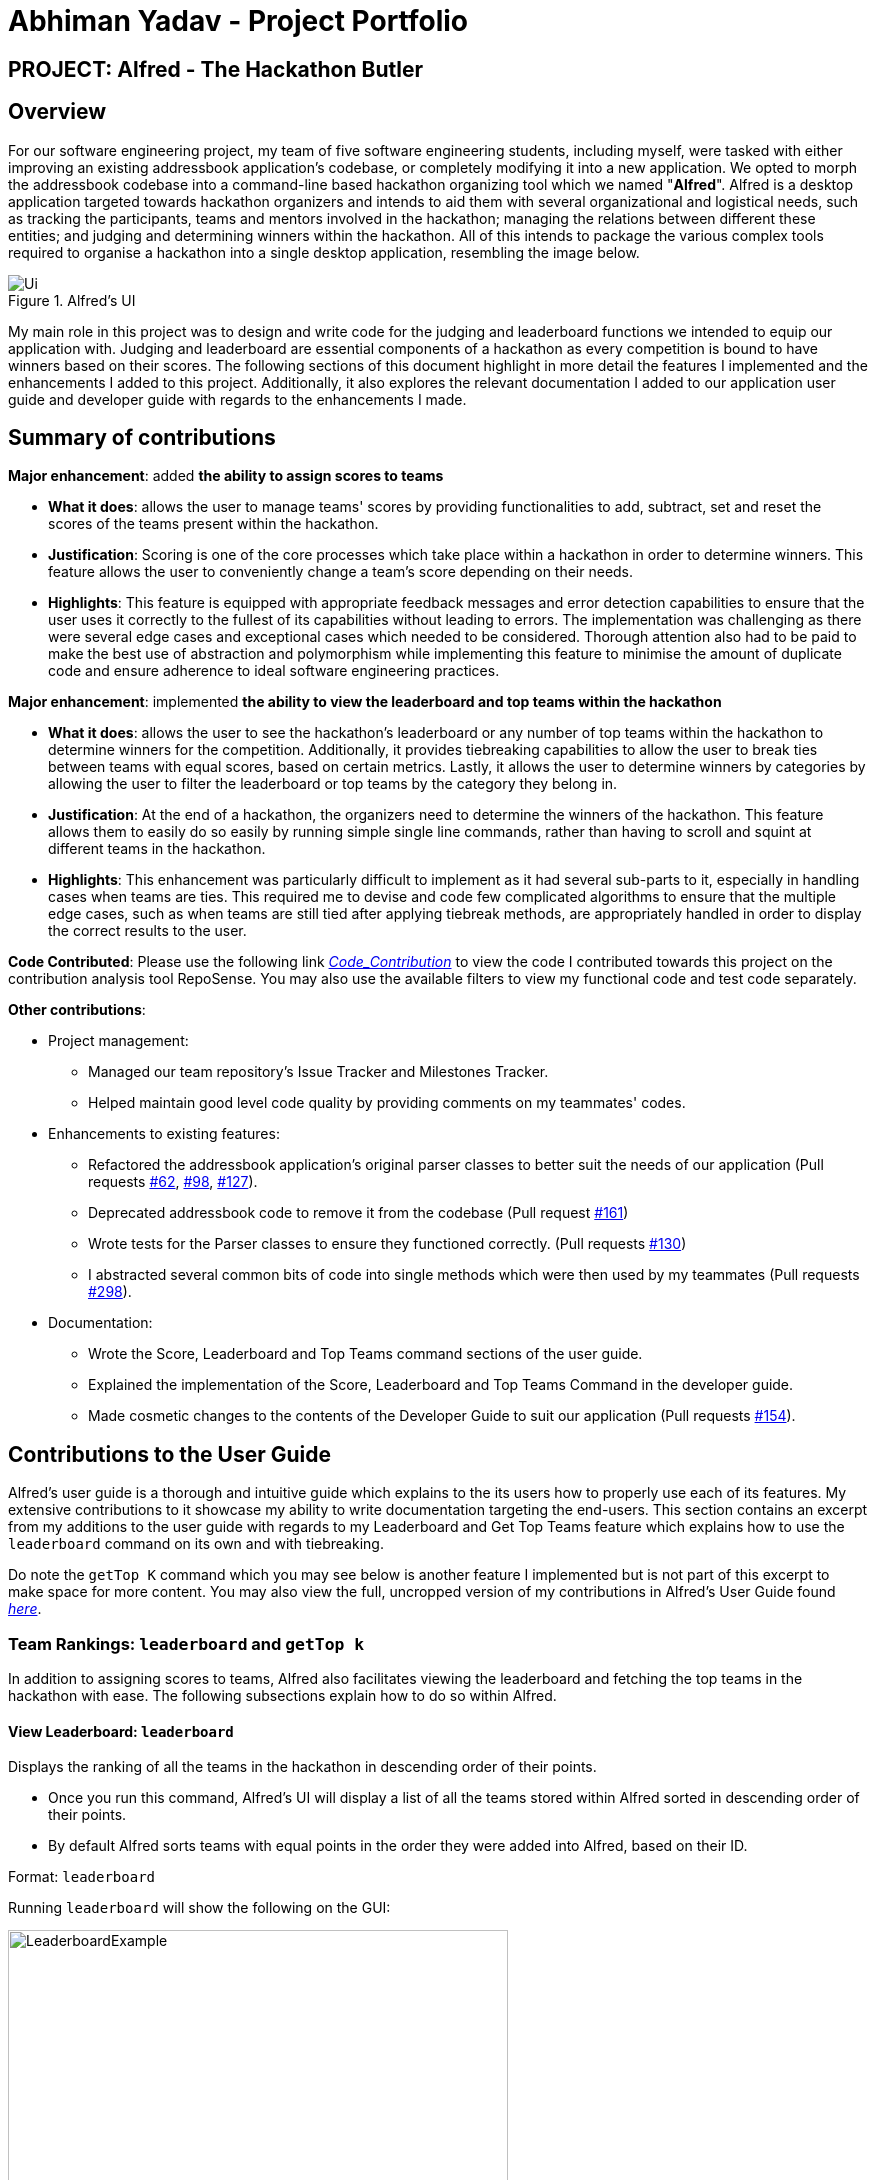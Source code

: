 = Abhiman Yadav - Project Portfolio
:site-section: AboutUs
:imagesDir: ../images
:stylesDir: ../stylesheets

== PROJECT: Alfred - The Hackathon Butler


== Overview

For our software engineering project, my team of five software engineering students, including myself, were tasked with either improving an existing addressbook application's codebase, or completely modifying it into a new application. We opted to morph the addressbook codebase into a command-line based hackathon organizing tool which we named "*Alfred*". Alfred is a desktop application targeted towards hackathon organizers and intends to aid them with several organizational and logistical needs, such as tracking the participants, teams and mentors involved in the hackathon; managing the relations between different these entities; and judging and determining winners within the hackathon. All of this intends to package the various complex tools required to organise a hackathon into a single desktop application, resembling the image below.

.Alfred's UI
image::Ui.png[]

My main role in this project was to design and write code for the judging and leaderboard functions we intended to equip our application with. Judging and leaderboard are essential components of a hackathon as every competition is bound to have winners based on their scores. The following sections of this document highlight in more detail the features I implemented and the enhancements I added to this project. Additionally, it also explores the relevant documentation I added to our application user guide and developer guide with regards to the enhancements I made.

== Summary of contributions

*Major enhancement*: added *the ability to assign scores to teams*

** *What it does*: allows the user to manage teams' scores by providing functionalities to add, subtract, set and reset the scores of the teams present within the hackathon.
** *Justification*: Scoring is one of the core processes which take place within a hackathon in order to determine winners. This feature allows the user to conveniently change a team's score depending on their needs.
** *Highlights*: This feature is equipped with appropriate feedback messages and error detection capabilities to ensure that the user uses it correctly to the fullest of its capabilities without leading to errors. The implementation was challenging as there were several edge cases and exceptional cases which needed to be considered. Thorough attention also had to be paid to make the best use of abstraction and polymorphism while implementing this feature to minimise the amount of duplicate code and ensure adherence to ideal software engineering practices.

*Major enhancement*: implemented *the ability to view the leaderboard and top teams within the hackathon*

** *What it does*: allows the user to see the hackathon's leaderboard or any number of top teams within the hackathon to determine winners for the competition. Additionally, it provides tiebreaking capabilities to allow the user to break ties between teams with equal scores, based on certain metrics. Lastly, it allows the user to determine winners by categories by allowing the user to filter the leaderboard or top teams by the category they belong in.
** *Justification*: At the end of a hackathon, the organizers need to determine the winners of the hackathon. This feature allows them to easily do so easily by running simple single line commands, rather than having to scroll and squint at different teams in the hackathon.
** *Highlights*: This enhancement was particularly difficult to implement as it had several sub-parts to it, especially in handling cases when teams are ties. This required me to devise and code few complicated algorithms to ensure that the multiple edge cases, such as when teams are still tied after applying tiebreak methods, are appropriately handled in order to display the correct results to the user.

*Code Contributed*: Please use the following link _https://nus-cs2103-ay1920s1.github.io/tp-dashboard/#search=abhiman&sort=groupTitle&sortWithin=title&since=2019-09-06&timeframe=commit&mergegroup=false&groupSelect=groupByRepos&breakdown=false&tabOpen=true&tabType=authorship&tabAuthor=Abhiman2211&tabRepo=AY1920S1-CS2103T-F11-1%2Fmain%5Bmaster%5D[Code_Contribution]_ to view the code I contributed towards this project on the contribution analysis tool RepoSense. You may also use the available filters to view my functional code and test code separately.

*Other contributions*:

** Project management:
*** Managed our team repository's Issue Tracker and Milestones Tracker.
*** Helped maintain good level code quality by providing comments on my teammates' codes.

** Enhancements to existing features:
*** Refactored the addressbook application's original parser classes to better suit the needs of our application (Pull requests https://github.com/AY1920S1-CS2103T-F11-1/main/pull/62[#62], https://github.com/AY1920S1-CS2103T-F11-1/main/pull/98[#98], https://github.com/AY1920S1-CS2103T-F11-1/main/pull/127[#127]).
*** Deprecated addressbook code to remove it from the codebase (Pull request https://github.com/AY1920S1-CS2103T-F11-1/main/pull/161[#161])
*** Wrote tests for the Parser classes to ensure they functioned correctly. (Pull requests https://github.com/AY1920S1-CS2103T-F11-1/main/pull/130[#130])
*** I abstracted several common bits of code into single methods which were then used by my teammates (Pull requests https://github.com/AY1920S1-CS2103T-F11-1/main/pull/298[#298]).

** Documentation:
*** Wrote the Score, Leaderboard and Top Teams command sections of the user guide.
*** Explained the implementation of the Score, Leaderboard and Top Teams Command in the developer guide.
*** Made cosmetic changes to the contents of the Developer Guide to suit our application (Pull requests https://github.com/AY1920S1-CS2103T-F11-1/main/pull/154[#154]).

== Contributions to the User Guide
Alfred's user guide is a thorough and intuitive guide which explains to the its users how to properly use each of its features. My extensive contributions to it showcase my ability to write documentation targeting the end-users. This section contains an excerpt from my additions to the user guide with regards to my Leaderboard and Get Top Teams feature which explains how to use the `leaderboard` command on its own and with tiebreaking.

Do note the `getTop K` command which you may see below is another feature I implemented but is not part of this excerpt to make space for more content. You may also view the full, uncropped version of my contributions in Alfred's User Guide found _https://ay1920s1-cs2103t-f11-1.github.io/main/UserGuide.html[here]_.

=== Team Rankings: `leaderboard` and `getTop k`

In addition to assigning scores to teams, Alfred also facilitates viewing the leaderboard and fetching the top teams in the hackathon with ease. The following subsections explain how to do so within Alfred.

==== View Leaderboard: `leaderboard`
Displays the ranking of all the teams in the hackathon in descending order of their points.

****
* Once you run this command, Alfred's UI will display a list of all the teams stored within Alfred sorted in descending order of their points.
* By default Alfred sorts teams with equal points in the order they were added into Alfred, based on their ID.
****

Format: `leaderboard`

Running `leaderboard` will show the following on the GUI:

.GUI Display for Command "leaderboard"
image::LeaderboardExample.png[width=500,height=300]

==== Extensions to `leaderboard` and `getTop K` Command

To provide additional functionalities to the `leaderboard` and `getTop k` commands, there are few extensions that can be added to these two commands to allow you to customize them to your needs. These extensions are explored below.

===== Tie-Break

By default Alfred `leaderboard` and `getTop k` commands fetch and display teams in descending order of their score, and by the order they were added into Alfred in case of tied scores.

Alfred's tiebreak feature provides an extension to the `leaderboard` and `getTop k` commands allowing you to choose how you want to break the tie between the teams when calling these commands. To break a tie, follow the following format:

* `leaderboard tb/METHOD_1 METHOD_2 METHOD_3` in the case of a `leaderboard` command
* `getTop NUMBER tb/METHOD_1 METHOD_2 METHOD_3` in the case of a `getTop NUMBER` command

where `METHOD_N` is one of the following currently available tie-break methods:

* `moreParticipants`: teams with more participants are win the tie.
* `lessParticipants`: teams with lesser participants are win the tie.
* `higherId`: teams registered more recently (hence the highest ID) win the tie.
* `lowerId`: teams registered earlier (hence the lowest ID) win the tie.
* `random`: in case all methods used yield no distinct winner, `random` can be used as a method of last resort to break a tie in favour of a randomly chosen team.

****
* You may choose one or more methods from the above list to break the tie. You need to precede the tie-break methods with the prefix `tb/` and separate each method with a single space for Alfred to properly understand them.
* Use the prefix "tb/" with discretion as Alfred will only select tiebreak methods followed by the last "tb/" prefix if more than one such prefix is specfied in the command.
* Do note that the tie-break methods will be applied in the order in which you state them. That is, first METHOD_1 will be applied to break the ties, and only then will METHOD_2 be applied to break any remaining ties, if the command `leaderboard tb/METHOD_1 METHOD_2` is called.
* The `getTop NUMBER` command may still display teams more than the value of `NUMBER` if Alfred was still unsuccessful in breaking certain ties despite applying the tie-break methods you stated.
* When using the `random` method, it must be the last stated tie-break method if it is being used alongside other tie-break methods.
****

Example:

* `leaderboard tb/moreParticipants lowerId` will display the leaderboard on the UI with Alfred breaking the tie between teams with equals scores based on which team has more participants, and if the number of participants is equal then by which team has the lower ID.

.GUI Display for Command "leaderboard tb/moreParticipants lowerId"
image::LeaderboardSimple.png[width=500,height=300]

Note that in the above team "BroBro" comes above team "Bro" despite having the same number of points, as "BroBro" has more participants. Secondly, "Amazon Warriors" comes first before "Teen Titans" despite having the same score and number of participants, since "Amazon Warriors" has a lower ID.

== Contributions to the Developer Guide
Alfred's developer guide provides an in-depth look into the architecture of how Alfred and its various features were implemented. My extensive contributions to this document exhibit my ability to write technical documentation and showcase the technical depth of my contribution to the project. This section contains an excerpt from the developer guide which shows the contribution I made with regards to my Leaderboard feature. It explains to the reader how the `leaderboard` command has been implemented and design considerations which were made when implementing it. You may also view the full version of my contributions in Alfred's Developer Guide found _https://github.com/AY1920S1-CS2103T-F11-1/main/blob/master/docs/DeveloperGuide.adoc[here]_.

=== Leaderboard and Get Top Teams

The `leaderboard` and `getTop K` commands are two very important features of Alfred as they allow the user to automatically sort the teams by their scores, fetch any number of top teams in the competition and identify and break ties between teams conveniently. The execution of either of these commands displays the resultant teams on the UI in their correct sorted order. The following subsections explore the implementation of each of these commands and provide an insight into the design consideration made when developing them.

==== Implementation Overview

The implementation of these two commands is very similar in nature. They both:

* rely on updating a `SortedList` of teams present within the `ModelManager` class, which will be referred to as `sortedTeamList` in subsequent sections. This list is used to display the command's results on the UI.
* use an ArrayList of `Comparator<Team>` objects to contain additional comparators. These are used to break ties between teams on a basis other than score.
* use a `SubjectName` object to filter the leaderboard or top teams by a certain category, if specified by the user.

The class diagram below provides a high level representation of the Object-Oriented solution devised to implement the `leaderboard` and `getTop K` commands.

.Leaderboard and Get Top Teams Implementation Overview
image::LeaderBoardClassDiagram.png[]

From the above class diagram, there are two important matters to note regarding the implementation of these features:

[none]
* 1. The `LeaderboardCommand` and `GetTopTeamsCommand` are implemented as abstract classes which extend the `Command` abstract class. Any command to do with leaderboards or getting the top teams extends either one of these abstract classes depending on which command it is.
* 2. The `ModelManager` class uses another class `LeaderboardUtil` which provides utility methods for the Leaderboard and Get Top Teams commands, such as fetching an appropriate number of teams for the `getTop K` command and breaking ties between teams for both commands.

With the class structure covered, the following sub-sections explain how the different classes in Alfred interact to produce a result for the user, and finally the design considerations that were made for each command.

==== Leaderboard Command Implementation

The `leaderboard` command fetches a leaderboard consisting of all the teams registered for the hackathon, in descending order of their score. Moreover, if the user specifies a `SubjectName` then the leaderboard will only consist of teams with that particular subject.

Additionally, if tiebreak methods are specified, ties between the teams will be broken in one of two ways (or a combination of both):

* *Comparison-based tiebreakers:* wherein the user picks certain tiebreak methods which rely on comparing certain properties of teams, such as the number of participants they have.
* *Non-Comparison-based tiebreakers:* wherein the user breaks ties on non-comparison based methods (currently only the "random" method) in addition to any Comparison-based tiebreakers.

[[SimpleLeaderboard-Explanation]]

Given below is the sequence diagram illustrating the flow of events which generates a result for the user when he types the command `leaderboard tb/moreParticipants s/Social`. For your reference, here the prefix "tb/" is used to precede a tie-break method, "moreParticipants" is a tie-break method which gives a higher position to teams with more participants, and "Social" is a `SubjectName` within Alfred. Essentially this demonstrates the flow for a "Comparison-based tiebreak".

.Interactions within Logic Component for SimpleLeaderboardCommand
image::SimpleLeaderboardSequenceDiagram.png[]

The observations of the above diagram can be put into the following steps:

* Step 1: `LogicManager` starts executing the user's command and calls the `AlfredParser` to parse it.
* Step 2: `AlfredParser` find the appropriate `Parser` to parse the command and creates a new `LeaderboardCommandParser` to parse the arguments of the leaderboard command, essentially "tb/moreParticipants s/Social".
* Step 3: The `LeaderboardCommandParser` then parses the arguments and is responsible for:

** Checking whether the user has specified a subject. If so it sets the value of a local variable "subjectName" of type "SubjectName" to the appropriate subject, otherwise it stays as null.
** Checking whether any tiebreak methods are present.
** Parsing the tie-break part of the command, particularly "tb/moreParticipants". Based on this input, it creates a new `ArrayList<Comparator<Team>>` object and appends the appropriate comparators to it based on the specified tiebreak methods.

* Step 4: `LeaderboardCommandParser` then creates a new `SimpleLeaderboardCommand` object with the above list of comparators and subject as input parameters. This is then returned all the way to `LogicManager`

* Step 5: `LogicManager` then executes the `SimpleLeaderboardCommand` object upon which the `SimpleLeaderboardCommand` object calls `Model` 's `setSimpleLeaderboard(comparators, subjectName)` where comparators is the ArrayList of comparators and subjectName is the `SubjectName` used to create the `SimpleLeaderboardCommand`.

* Step 6: `Model` 's `setSimpleLeaderboard(comparators, subjectName)` method updates the `sortedTeamList` within `Model` itself, by applying the comparators to it and filtering the list by the subjectName specfied.

* Step 7: Upon doing so, the `SimpleLeaderboardCommand` object creates a new `CommandResult` object which is returned to the UI component (not shown in the diagram) to display a feedback message to the user and signals the UI to display the teams from the `sortedTeamList`.

This flow of events, albeit a few differences, is the same for every variation of the `leaderboard` and `getTop K` commands explored subsequently.

Do note that if the user's input did not specify any tie-break methods, hence just being `leaderboard s/Social` then the `SimpleLeaderboardCommand` object would be created with an empty ArrayList of comparators. If the user's input did not specify any subject, hence just being `leaderboard`, then the `SimpleLeaderboardCommand` object would be created with the `SubjectName` variable "subjectName" being null, in which case no filtering of `sortedTeamList` takes place. The flow of events for this particular scenario would be unchanged from the above illustration.

The `leaderboard` command with the tiebreak method `random` follows a slightly different sequence. Given below is the sequence diagram illustrating the flow of events when the user types the command "leaderboard tb/moreParticipants random". For your reference, here the prefix "tb/" is used to denote a tie-break method and "moreParticipants" is a tie-break method which gives a higher position to teams with more participants, and "random" is another non-comparison based tie-break method.

.Interactions within Logic Component for LeaderboardCommand with Random Winners
image::RandomLeaderboardSequenceDiagram.png[]

The above sequence follows the exact same logic as that for the Simple Leaderboard as explained above.

However, in this case the `LeaderboardWithRandomCommand` class calls the `setTopK(teamListSize, comparators, subjectName)` method of `Model` which essentially filters out the teams with subject "subjectName", breaks any remaining ties after applying the tie-break methods between teams on a random basis, and fetches a number of teams equal to `teamListSize` which is the size of the `sortedTeamList`, thereby reflecting the total number of teams in the hackathon.

Secondly, `Model` calls its own method `setSimpleLeaderboard(comparators, subjectName)` which was used for the `leaderboard` command without random tiebreak. This method abstracts the process of clearing `sortedTeamList` of any sorting, filters it by `SubjectName` if required, and then applies the new comparators to it. It is used to fetch and appropriately sort the appropriate teams in `sortedTeamList` before the algorithm for random winners can be applied to the `sortedTeamList`.


[[Leaderboard-DesignConsideration]]

==== Design Considerations
There were several questions we asked ourselves over the course of developing the leaderboard feature. The following contains certain aspects we had to consider during the development stage and details how and why we decided to use a certain methodologies over others.

===== Aspect: How to store the sorted list of participants

* *Alternative 1:* Use the existing List in `ModelManager` storing the teams.

** Pros: Easier to implement as lesser extra code involved, as most getters and setters have already been coded.
** Cons: Sorting will be more complicated and potentially slower with large number of teams as the other lists are `FilteredList` objects, whose API doesn't allow direct sorting.
** Cons: An existing List is likely to be used by other commands to display data on the UI, so with any sorting will have to undone each time after use; a process which is prone to careless errors.

* *Alternative 2 (Current Choice):* Use a new `SortedList` object from the JavaFX Library

** Pros: Easy and quick to sort contents with the `SortedList` API.
** Pros: A new list means the sorting will not interfere with any other feature's operations, such as the `list` command which uses the existing `filteredTeamList` holding all the teams.
** Cons: Another List to handle in `ModelManager` which increases the amount of code.

Due to the overwhelming benefits and conveniences that a new `SortedList` of teams would bring in the development of Alfred's `leaderboard` and `getTop K` commands, particularly with the convenience of sorting it allows through its API, we decided to rely on "Alternative 2" with regards to this dilemma.

===== Aspect: Designing Leaderboard's Command Classes

* *Alternative 1:* Use a single `LeaderboardCommand` class

** Pros: Lesser duplicate code as both ("random" and "non-random") tiebreak methods can be handled within a single class.
** Cons: Introduces control coupling as the `LeaderboardCommandParser` will have to send a flag to `LeaderboardCommand` to indicate whether "random" should be applied or not as a means of tie-break.

* *Alternative 2 (Current Choice):* Use an Abstract `LeaderboardCommand` class inheriting from `Command` which any `leaderboard` related commands will themselves extend.

** Pros: Single Responsibility Principle will be better respected as any change in logic for one type of `leaderboard` command will only affect its respective class. Secondly, no longer a need for a flag as the parser can directly call the appropriate command class.
** Cons: Introduces slight duplication in code as each class will contain a similar segments of code for checking the status of the teams in `Model`.

We decided to follow "Alternative 2". Firstly, if a single class were being used, it would be difficult to distinguish which type of `leaderboard` command should be called - whether a leaderboard with or without "random" as tiebreak should be used. This would require the `LeaderboardCommandParser` to pass a flag signalling whether the "random" version should be called or not, which introduces control coupling. Although with a single distinct method (ie "random") this seems manageable, as the scale of Alfred increases with more non-comparison based methods such as "random" being introduced, passing a flag from `LeaderboardCommandParser` to the `Leaderboard` command class would become less and less manageable. Secondly, we wanted to avoid coupling the `Parser` and `Command` classes in a way which `Parser` influences the behaviour of the `Command` as it introduces leeway for errors.

